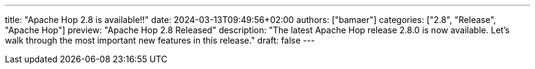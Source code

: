 ---
title: "Apache Hop 2.8 is available!!"
date: 2024-03-13T09:49:56+02:00
authors: ["bamaer"]
categories: ["2.8", "Release", "Apache Hop"]
preview: "Apache Hop 2.8 Released"
description: "The latest Apache Hop release 2.8.0 is now available. Let's walk through the most important new features in this release."
draft: false
---

:imagesdir: ../../../../../static/

:toc: macro
:toclevels: 3
:toc-title: Let's take a closer look at what Hop 2.8 brings:
:toc-class: none
